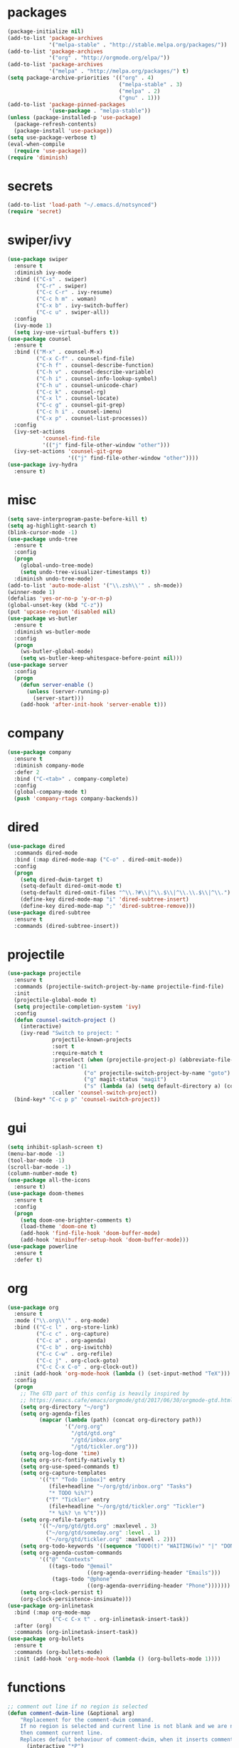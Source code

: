 * packages
#+begin_src emacs-lisp :tangle yes
  (package-initialize nil)
  (add-to-list 'package-archives
               '("melpa-stable" . "http://stable.melpa.org/packages/"))
  (add-to-list 'package-archives
               '("org" . "http://orgmode.org/elpa/"))
  (add-to-list 'package-archives
               '("melpa" . "http://melpa.org/packages/") t)
  (setq package-archive-priorities '(("org" . 4)
                                     ("melpa-stable" . 3)
                                     ("melpa" . 2)
                                     ("gnu" . 1)))
  (add-to-list 'package-pinned-packages
               '(use-package . "melpa-stable"))
  (unless (package-installed-p 'use-package)
    (package-refresh-contents)
    (package-install 'use-package))
  (setq use-package-verbose t)
  (eval-when-compile
    (require 'use-package))
  (require 'diminish)
#+end_src
* secrets
#+begin_src emacs-lisp :tangle yes
  (add-to-list 'load-path "~/.emacs.d/notsynced")
  (require 'secret)
#+end_src
* swiper/ivy
#+begin_src emacs-lisp :tangle yes
  (use-package swiper
    :ensure t
    :diminish ivy-mode
    :bind (("C-s" . swiper)
           ("C-r" . swiper)
           ("C-c C-r" . ivy-resume)
           ("C-c h m" . woman)
           ("C-x b" . ivy-switch-buffer)
           ("C-c u" . swiper-all))
    :config
    (ivy-mode 1)
    (setq ivy-use-virtual-buffers t))
  (use-package counsel
    :ensure t
    :bind (("M-x" . counsel-M-x)
           ("C-x C-f" . counsel-find-file)
           ("C-h f" . counsel-describe-function)
           ("C-h v" . counsel-describe-variable)
           ("C-h i" . counsel-info-lookup-symbol)
           ("C-h u" . counsel-unicode-char)
           ("C-c k" . counsel-rg)
           ("C-x l" . counsel-locate)
           ("C-c g" . counsel-git-grep)
           ("C-c h i" . counsel-imenu)
           ("C-x p" . counsel-list-processes))
    :config
    (ivy-set-actions
             'counsel-find-file
             '(("j" find-file-other-window "other")))
    (ivy-set-actions 'counsel-git-grep
                     '(("j" find-file-other-window "other"))))
  (use-package ivy-hydra
    :ensure t)
#+end_src

* misc
#+begin_src emacs-lisp :tangle yes
  (setq save-interprogram-paste-before-kill t)
  (setq ag-highlight-search t)
  (blink-cursor-mode -1)
  (use-package undo-tree
    :ensure t
    :config
    (progn
      (global-undo-tree-mode)
      (setq undo-tree-visualizer-timestamps t))
    :diminish undo-tree-mode)
  (add-to-list 'auto-mode-alist '("\\.zsh\\'" . sh-mode))
  (winner-mode 1)
  (defalias 'yes-or-no-p 'y-or-n-p)
  (global-unset-key (kbd "C-z"))
  (put 'upcase-region 'disabled nil)
  (use-package ws-butler
    :ensure t
    :diminish ws-butler-mode
    :config
    (progn
      (ws-butler-global-mode)
      (setq ws-butler-keep-whitespace-before-point nil)))
  (use-package server
    :config
    (progn
      (defun server-enable ()
        (unless (server-running-p)
          (server-start)))
      (add-hook 'after-init-hook 'server-enable t)))
#+end_src
* company
#+begin_src emacs-lisp :tangle yes
  (use-package company
    :ensure t
    :diminish company-mode
    :defer 2
    :bind ("C-<tab>" . company-complete)
    :config
    (global-company-mode t)
    (push 'company-rtags company-backends))
#+end_src
* dired
#+begin_src emacs-lisp :tangle yes
  (use-package dired
    :commands dired-mode
    :bind (:map dired-mode-map ("C-o" . dired-omit-mode))
    :config
    (progn
      (setq dired-dwim-target t)
      (setq-default dired-omit-mode t)
      (setq-default dired-omit-files "^\\.?#\\|^\\.$\\|^\\.\\.$\\|^\\.")
      (define-key dired-mode-map "i" 'dired-subtree-insert)
      (define-key dired-mode-map ";" 'dired-subtree-remove)))
  (use-package dired-subtree
    :ensure t
    :commands (dired-subtree-insert))
#+end_src

* projectile
#+begin_src emacs-lisp :tangle yes
  (use-package projectile
    :ensure t
    :commands (projectile-switch-project-by-name projectile-find-file)
    :init
    (projectile-global-mode t)
    (setq projectile-completion-system 'ivy)
    :config
    (defun counsel-switch-project ()
      (interactive)
      (ivy-read "Switch to project: "
                projectile-known-projects
                :sort t
                :require-match t
                :preselect (when (projectile-project-p) (abbreviate-file-name (projectile-project-root)))
                :action '(1
                          ("o" projectile-switch-project-by-name "goto")
                          ("g" magit-status "magit")
                          ("s" (lambda (a) (setq default-directory a) (counsel-git-grep)) "git grep"))
                :caller 'counsel-switch-project))
    (bind-key* "C-c p p" 'counsel-switch-project))
#+end_src
* gui
#+begin_src emacs-lisp :tangle yes
  (setq inhibit-splash-screen t)
  (menu-bar-mode -1)
  (tool-bar-mode -1)
  (scroll-bar-mode -1)
  (column-number-mode t)
  (use-package all-the-icons
    :ensure t)
  (use-package doom-themes
    :ensure t
    :config
    (progn
      (setq doom-one-brighter-comments t)
      (load-theme 'doom-one t)
      (add-hook 'find-file-hook 'doom-buffer-mode)
      (add-hook 'minibuffer-setup-hook 'doom-buffer-mode)))
  (use-package powerline
    :ensure t
    :defer t)
#+end_src
* org
#+begin_src emacs-lisp :tangle yes
  (use-package org
    :ensure t
    :mode ("\\.org\\'" . org-mode)
    :bind (("C-c l" . org-store-link)
           ("C-c c" . org-capture)
           ("C-c a" . org-agenda)
           ("C-c b" . org-iswitchb)
           ("C-c C-w" . org-refile)
           ("C-c j" . org-clock-goto)
           ("C-c C-x C-o" . org-clock-out))
    :init (add-hook 'org-mode-hook (lambda () (set-input-method "TeX")))
    :config
    (progn
      ;; The GTD part of this config is heavily inspired by
      ;; https://emacs.cafe/emacs/orgmode/gtd/2017/06/30/orgmode-gtd.html
      (setq org-directory "~/org")
      (setq org-agenda-files
            (mapcar (lambda (path) (concat org-directory path))
                    '("/org.org"
                      "/gtd/gtd.org"
                      "/gtd/inbox.org"
                      "/gtd/tickler.org")))
      (setq org-log-done 'time)
      (setq org-src-fontify-natively t)
      (setq org-use-speed-commands t)
      (setq org-capture-templates
            '(("t" "Todo [inbox]" entry
               (file+headline "~/org/gtd/inbox.org" "Tasks")
               "* TODO %i%?")
              ("T" "Tickler" entry
               (file+headline "~/org/gtd/tickler.org" "Tickler")
               "* %i%? \n %^t")))
      (setq org-refile-targets
            '(("~/org/gtd/gtd.org" :maxlevel . 3)
              ("~/org/gtd/someday.org" :level . 1)
              ("~/org/gtd/tickler.org" :maxlevel . 2)))
      (setq org-todo-keywords '((sequence "TODO(t)" "WAITING(w)" "|" "DONE(d)" "CANCELLED(c)")))
      (setq org-agenda-custom-commands
            '(("@" "Contexts"
               ((tags-todo "@email"
                           ((org-agenda-overriding-header "Emails")))
                (tags-todo "@phone"
                           ((org-agenda-overriding-header "Phone")))))))
      (setq org-clock-persist t)
      (org-clock-persistence-insinuate)))
  (use-package org-inlinetask
    :bind (:map org-mode-map
                ("C-c C-x t" . org-inlinetask-insert-task))
    :after (org)
    :commands (org-inlinetask-insert-task))
  (use-package org-bullets
    :ensure t
    :commands (org-bullets-mode)
    :init (add-hook 'org-mode-hook (lambda () (org-bullets-mode 1))))
#+end_src
* functions
#+begin_src emacs-lisp :tangle yes
  ;; comment out line if no region is selected
  (defun comment-dwim-line (&optional arg)
      "Replacement for the comment-dwim command.
      If no region is selected and current line is not blank and we are not at the end of the line,
      then comment current line.
      Replaces default behaviour of comment-dwim, when it inserts comment at the end of the line."
        (interactive "*P")
        (comment-normalize-vars)
        (if (and (not (region-active-p)) (not (looking-at "[ \t]*$")))
            (comment-or-uncomment-region (line-beginning-position) (line-end-position))
          (comment-dwim arg)))

  ;; functions to paste to http://sprunge.us using web.el
  (defun sprunge-buffer ()
    (interactive)
    (sprunge-region (point-min) (point-max)))
  (defun sprunge-region (start end)
    (interactive "r")
    (let ((buffer-contents (buffer-substring-no-properties start end))
          (query-data (make-hash-table :test 'equal)))
      (puthash 'sprunge buffer-contents query-data)
      (web-http-post
       (lambda (con header data)
         (kill-new (substring data 0 -1)))
       :url "http://sprunge.us"
       :data query-data)))
  (use-package web
    :commands (sprunge-region sprunge-buffer)
    :ensure t)
  (defun narrow-or-widen-dwim (p)
    "Widen if buffer is narrowed, narrow-dwim otherwise.
  Dwim means: region, org-src-block, org-subtree, or defun,
  whichever applies first. Narrowing to org-src-block actually
  calls `org-edit-src-code'.

  With prefix P, don't widen, just narrow even if buffer is
  already narrowed."
    (interactive "P")
    (declare (interactive-only))
    (cond ((and (buffer-narrowed-p) (not p)) (widen))
          ((region-active-p)
           (narrow-to-region (region-beginning) (region-end)))
          ((derived-mode-p 'org-mode)
           ;; `org-edit-src-code' is not a real narrowing
           ;; command. Remove this first conditional if you
           ;; don't want it.
           (cond ((ignore-errors (org-edit-src-code))
                  (delete-other-windows))
                 ((ignore-errors (org-narrow-to-block) t))
                 (t (org-narrow-to-subtree))))
          ((derived-mode-p 'latex-mode)
           (LaTeX-narrow-to-environment))
          (t (narrow-to-defun))))
  (bind-key "C-c n" 'narrow-or-widen-dwim)
#+end_src
* bindings
#+begin_src emacs-lisp :tangle yes
  (global-set-key (kbd "M-;") 'comment-dwim-line)
  ;; expand-region
  (pending-delete-mode t)
  (use-package expand-region
    :ensure t
    :commands (er/expand-region
               er/mark-inside-pairs
               er/mark-inside-quotes
               er/mark-outside-pairs
               er/mark-outside-quotes
               er/mark-defun
               er/mark-comment
               er/mark-text-sentence
               er/mark-text-paragraph
               er/mark-word
               er/mark-url
               er/mark-email
               er/mark-symbol))
  (global-set-key (kbd "C-x C-b") 'ibuffer)
  (global-set-key (kbd "C-x C-r") 'revert-buffer)

#+end_src
* ace
#+begin_src emacs-lisp :tangle yes
  (use-package ace-window
    :ensure t
    :bind ("M-ä" . ace-window))
  (use-package avy
    :ensure avy
    :bind (("C-ß" . avy-goto-char)
           ("C-ö" . avy-goto-word-1)
           ("C-ä" . avy-goto-char-2))
    :config (setq avy-case-fold-search nil))
#+end_src
* auctex
#+begin_src emacs-lisp :tangle yes
  (use-package tex
    :ensure auctex
    :mode ("\\.tex\\'" . LaTeX-mode)
    :config
    (setq TeX-view-program-list
          '(("zathura"
             ("zathura" (mode-io-correlate "-sync.sh")
              " "
              (mode-io-correlate "%n:1:%b ")
              "%o"))))
    (setq TeX-view-program-selection '((output-pdf "zathura")))
    (setq TeX-PDF-mode t)
    (TeX-source-correlate-mode))
#+end_src
* haskell
#+begin_src emacs-lisp :tangle yes
  (use-package intero
    :ensure t
    :pin melpa
    :commands (intero-global-mode intero-mode intero-mode-maybe)
    :config
    (setq intero-blacklist
          '("/home/moritz/code/haskell/bytestring"
            "/home/moritz/code/haskell/cabal"
            "/home/moritz/code/haskell/ghc"
            "/home/moritz/code/haskell/llvm-hs"
            "/home/moritz/code/haskell/miso"
            "/home/moritz/code/haskell/ghcjs"))
    :init
    (progn
      (intero-global-mode 1)))
  (use-package dante
    :ensure t
    :disabled t
    :commands 'dante-mode
    :init
    (add-hook 'haskell-mode-hook 'dante-mode))
  (use-package hindent
    :load-path "~/code/haskell/hindent/elisp"
    :commands (hindent-reformat-decl hindent-mode)
    :init
    (add-hook 'haskell-mode-hook 'hindent-mode))
  (use-package haskell-mode
    :ensure t
    :mode (("\\.c?hs\\'" . haskell-mode)
           ("\\.cabal\\'" . haskell-cabal-mode))
    :config
    (progn
      (use-package haskell)
      (use-package haskell-doc)
      (use-package haskell-decl-scan)
      (setq haskell-process-log t)
      (setq haskell-process-type 'stack-ghci)
      (define-key haskell-mode-map (kbd "C-c i") 'hindent-reformat-decl)))
  (defun haskell-stack-pvp (pkgname)
    (interactive "sPackage name: ")
    (let* ((pkgver (with-temp-buffer
                     (call-process "stack" nil t nil "list-dependencies")
                     (goto-char (point-min))
                     (search-forward-regexp (concat pkgname " \\(\\([[:digit:]]+\.\\)+[[:digit:]]+\\)"))
                     (match-string 1))))
      (insert (haskell-pvpify pkgver))))
  (defun haskell-pvpify (pkgver)
    (let* ((splitted (split-string pkgver "\\."))
           (ver0 (nth 0 splitted))
           (ver1 (string-to-number (nth 1 splitted))))
      (message (format ">= %s.%d && < %s.%d" ver0 ver1 ver0 (+ ver1 1)))))
  (setq flycheck-hlint-ignore-rules '("Eta reduce" "Use String"))
#+end_src
* mu4e
#+begin_src emacs-lisp :tangle yes
  (use-package mu4e
    :load-path "/usr/share/emacs/site-lisp/mu4e"
    :commands mu4e
    :config
    (use-package mu4e-contrib)
    (if mail-on
        (progn
          (setq mu4e-html2text-command
                'mu4e-shr2text)
          (setq mu4e-context-policy 'pick-first)
          (setq mu4e-completing-read-function 'ivy-completing-read)
          (setq message-send-mail-function 'smtpmail-send-it)
          (setq mu4e-view-html-plaintext-ratio-heuristic 50)
          (setq mu4e-contexts
                (list (make-mu4e-context
                       :name "purelyfunctional"
                       :enter-func (lambda () (mu4e-message "Switch to the purelyfunctional context"))
                       :match-func (lambda (msg)
                                     (when msg
                                       (s-prefix? "/purelyfunctional/" (mu4e-message-field msg :maildir))))
                       :vars '((user-mail-address . "moritz.kiefer@purelyfunctional.org")
                               (mu4e-sent-folder . "/purelyfunctional/sent")
                               (mu4e-drafts-folder . "/purelyfunctional/drafts")
                               (mu4e-trash-folder . "/purelyfunctional/Trash")
                               (mu4e-sent-messages-behavior . sent)
                               (smtpmail-default-smtp-server . "cassiopeia.uberspace.de")
                               (smtpmail-smtp-server . "cassiopeia.uberspace.de")
                               (smtpmail-stream-type . starttls)
                               (smtpmail-smtp-service . 587)))
                      (make-mu4e-context
                       :name "gmail"
                       :enter-func (lambda () (mu4e-message "Switch to the gmail context"))
                       :match-func (lambda (msg)
                                     (when msg
                                       (s-prefix? "/gmail/" (mu4e-message-field msg :maildir))))
                       :vars '((user-mail-address . "moritz.kiefer@gmail.com")
                               (mu4e-sent-folder . "/gmail/sent")
                               (mu4e-drafts-folder . "/gmail/drafts")
                               (mu4e-trash-folder . "/gmail/trash")
                               (mu4e-sent-messages-behavior . delete)
                               (smtpmail-default-smtp-server . "smtp.gmail.com")
                               (smtpmail-smtp-server . "smtp.gmail.com")
                               (smtpmail-stream-type . starttls)
                               (smtpmail-smtp-service . 587)))
                      (make-mu4e-context
                       :name "holarse"
                       :enter-func (lambda () (mu4e-message "Switch to holarse context"))
                       :match-func (lambda (msg)
                                     (when
                                         msg (mu4e-message-contact-field-matches
                                              msg :to "javafant@holarse-linuxgaming.de")))
                       :vars '((user-mail-address . "javafant@holarse-linuxgaming.de")
                               (mu4e-sent-folder . "/holarse/sent")
                               (mu4e-drafts-folder . "/holarse/drafts")
                               (mu4e-sent-messages-behavior . sent)
                               (smtpmail-default-smtp-server . "asmtp.mail.hostpoint.ch")
                               (smtpmail-smtp-server . "asmtp.mail.hostpoint.ch")
                               (smtpmail-stream-type . starttls)
                               (smtpmail-smtp-service . 587)))))
          (setq mu4e-maildir "~/mail")
          (setq mu4e-get-mail-command "mbsync -a")
          (setq mu4e-update-interval 300)
          (setq mu4e-view-show-addresses t)
          (setq mu4e-headers-include-related t)
          (setq mu4e-headers-show-threads nil)
          (setq mu4e-headers-skip-duplicates t)
          (setq mu4e-split-view 'vertical)
          (setq
           user-full-name  "Moritz Kiefer"
           mu4e-compose-signature ""
           mu4e-compose-signature-auto-include nil
           mu4e-attachment-dir "~/downloads")
          (setq mu4e-maildir-shortcuts
                '(("/gmail/inbox"     . ?g)
                  ("/holarse/inbox"       . ?h)
                  ("/purelyfunctional/inbox" . ?p)))

          (setq mu4e-bookmarks '(("flag:unread AND NOT flag:trashed AND NOT maildir:/gmail/spam AND NOT maildir:/purelyfunctional/haskell AND NOT maildir:/purelyfunctional/github"
                                  "Unread messages"     ?u)
                                 ("date:today..now"                  "Today's messages"     ?t)
                                 ("date:7d..now"                     "Last 7 days"          ?w)
                                 ("mime:image/*"                     "Messages with images" ?p)
                                 ("maildir:/purelyfunctional/haskell" "haskell" ?h)))

          (add-hook 'mu4e-compose-mode-hook 'mml-secure-message-sign)
          (add-hook 'mu4e-view-mode-hook '(lambda ()
                                            (local-set-key (kbd "<end>") 'end-of-line)
                                            (local-set-key (kbd "<home>") 'beginning-of-line)))
          (when (fboundp 'imagemagick-register-types)
            (imagemagick-register-types))
          (add-to-list 'mu4e-view-actions
                       '("View in browser" . mu4e-action-view-in-browser) t)

          ;; don't keep message buffers around
          (setq message-kill-buffer-on-exit t))))
#+end_src
* indentation
#+begin_src emacs-lisp :tangle yes
  (setq-default tab-width 4)
  (setq-default indent-tabs-mode nil)
#+end_src
* lisp
#+begin_src emacs-lisp :tangle yes
  (use-package lisp-mode
    :defer t
    :mode "\\.smt2\\'"
    :init
    (progn
      (use-package elisp-slime-nav
        :diminish elisp-slime-nav-mode
        :ensure t
        :commands turn-on-elisp-slime-nav-mode)
      (dolist (hook '(emacs-lisp-mode-hook ielm-mode-hook eval-expression-minibuffer-setup-hook))
        (add-hook hook 'turn-on-elisp-slime-nav-mode))
      (use-package eldoc
        :diminish eldoc-mode
        :commands turn-on-eldoc-mode
        :init
        (progn
          (add-hook 'emacs-lisp-mode-hook 'turn-on-eldoc-mode)
          (add-hook 'lisp-interaction-mode-hook 'turn-on-eldoc-mode)
          (add-hook 'ielm-mode-hook 'turn-on-eldoc-mode)))))
#+end_src
* flycheck
#+begin_src emacs-lisp :tangle yes
  (use-package flycheck
    :ensure t
    :defer 2
    :diminish flycheck-mode
    :commands (flycheck-mode)
    :config
    (progn
      (global-flycheck-mode)
      (setq-default flycheck-disabled-checkers '(c/c++-clang c/c++-gcc flycheck-rtags))
      (setq flycheck-emacs-lisp-load-path 'inherit)
      (setq flycheck-verilog-verilator-executable "invoke_verilator.sh"))
    :init
    (add-hook 'coq-mode-hook (lambda () (flycheck-mode -1))))
  (use-package flycheck-package
    :ensure t
    :defer t)
#+end_src
* browser
#+begin_src emacs-lisp :tangle yes
  (setq browse-url-browser-function 'browse-url-xdg-open)
#+end_src
* gdb
#+begin_src emacs-lisp :tangle yes
  (setq gdb-many-windows t)
#+end_src
* yasnippet
#+begin_src emacs-lisp :tangle yes
  (use-package yasnippet
    :diminish yas-minor-mode
    :ensure t
    :config
    (yas-global-mode t)
    :init
    (setq yas-alias-to-yas/prefix-p nil))
#+end_src
* symlinks
#+begin_src emacs-lisp :tangle yes
  (setq vc-follow-symlinks t)
#+end_src
* magit
#+begin_src emacs-lisp :tangle yes
  (use-package magit
    :ensure t
    :commands magit-status
    :config
    (progn
      (magit-auto-revert-mode 1)
      (setq magit-completing-read-function 'ivy-completing-read))
    :init
    (add-hook 'magit-mode-hook 'magit-load-config-extensions))
  (use-package magithub
    :after magit
    :ensure t
    :disabled
    :config (magithub-feature-autoinject t))
#+end_src
* git-gutter-fringe
#+begin_src emacs-lisp :tangle yes
  (use-package git-gutter-fringe
    :ensure t
    :diminish git-gutter-mode
    :config (global-git-gutter-mode))
#+end_src
* pkgbuild
#+begin_src emacs-lisp :tangle yes
  (use-package pkgbuild-mode
    :ensure t
    :mode "/PKGBULD$")
#+end_src
* abbrev
#+begin_src emacs-lisp :tangle yes
  (use-package abbrev
    :diminish abbrev-mode
    :config
    (progn (abbrev-mode)
           (setq abbrev-file-name "~/.emacs.d/abbrev_defs")))
#+end_src
* ediff
#+begin_src emacs-lisp :tangle yes
  (setq ediff-window-setup-function 'ediff-setup-windows-plain)
  (setq ediff-split-window-function 'split-window-horizontally)
#+end_src
* idris
#+begin_src emacs-lisp :tangle yes
  (use-package idris-mode
    :ensure t
    :pin melpa
    :mode "\\.idr\\'"
    :init (use-package prop-menu
            :ensure t))
#+end_src
* gpgfix
#+begin_src emacs-lisp :tangle yes
  (defun epg--list-keys-1 (context name mode)
    (let ((args (append (if (epg-context-home-directory context)
                            (list "--homedir"
                                  (epg-context-home-directory context)))
                        '("--with-colons" "--no-greeting" "--batch"
                          "--with-fingerprint" "--with-fingerprint")
                        (unless (eq (epg-context-protocol context) 'CMS)
                          '("--fixed-list-mode"))))
          (list-keys-option (if (memq mode '(t secret))
                                "--list-secret-keys"
                              (if (memq mode '(nil public))
                                  "--list-keys"
                                "--list-sigs")))
          (coding-system-for-read 'binary)
          keys string field index)
      (if name
          (progn
            (unless (listp name)
              (setq name (list name)))
            (while name
              (setq args (append args (list list-keys-option (car name)))
                    name (cdr name))))
        (setq args (append args (list list-keys-option))))
      (with-temp-buffer
        (apply #'call-process
               (epg-context-program context)
               nil (list t nil) nil args)
        (goto-char (point-min))
        (while (re-search-forward "^[a-z][a-z][a-z]:.*" nil t)
          (setq keys (cons (make-vector 15 nil) keys)
                string (match-string 0)
                index 0
                field 0)
          (while (and (< field (length (car keys)))
                      (eq index
                          (string-match "\\([^:]+\\)?:" string index)))
            (setq index (match-end 0))
            (aset (car keys) field (match-string 1 string))
            (setq field (1+ field))))
        (nreverse keys))))
#+end_src
* hydra
#+begin_src emacs-lisp :tangle yes
  (use-package hydra
    :ensure t)
  (global-set-key
   (kbd "M-ö")
   (defhydra hydra-window (:color amaranth)
     "window"
     ("n" windmove-left)
     ("r" windmove-down)
     ("t" windmove-up)
     ("d" windmove-right)
     ("v" (lambda ()
            (interactive)
            (split-window-right)
            (windmove-right))
      "vert")
     ("x" (lambda ()
            (interactive)
            (split-window-below)
            (windmove-down))
      "horz")
     ;; ("t" transpose-frame "'")
     ("o" delete-other-windows "one" :color blue)
     ("a" ace-window "ace")
     ("s" ace-swap-window "swap")
     ("k" ace-delete-window "del")
     ("i" ace-maximize-window "ace-one" :color blue)
     ("b" ivy-switch-buffer "buf")
     ("f" counsel-find-file "file")
     ;; ("m" headlong-bookmark-jump "bmk")
     ("q" nil "cancel")))
  (defhydra hydra-zoom (global-map "<f2>")
    "zoom"
    ("g" text-scale-increase "in")
    ("l" text-scale-decrease "out")
    ("0" text-scale-adjust "reset"))
  (defhydra hydra-error (global-map "M-g")
    "goto-error"
    ("h" first-error "first")
    ("j" next-error "next")
    ("k" previous-error "prev")
    ("v" recenter-top-bottom "recenter")
    ("q" nil "quit"))
  (use-package windmove)
  (defun hydra-move-splitter-left (arg)
    "Move window splitter left."
    (interactive "p")
    (if (let ((windmove-wrap-around))
          (windmove-find-other-window 'right))
        (shrink-window-horizontally arg)
      (enlarge-window-horizontally arg)))
  (defun hydra-move-splitter-right (arg)
    "Move window splitter right."
    (interactive "p")
    (if (let ((windmove-wrap-around))
          (windmove-find-other-window 'right))
        (enlarge-window-horizontally arg)
      (shrink-window-horizontally arg)))
  (defun hydra-move-splitter-up (arg)
    "Move window splitter up."
    (interactive "p")
    (if (let ((windmove-wrap-around))
          (windmove-find-other-window 'up))
        (enlarge-window arg)
      (shrink-window arg)))
  (defun hydra-move-splitter-down (arg)
    "Move window splitter down."
    (interactive "p")
    (if (let ((windmove-wrap-around))
          (windmove-find-other-window 'up))
        (shrink-window arg)
      (enlarge-window arg)))
  (global-set-key
   (kbd "M-ü")
   (defhydra hydra-splitter ()
     "splitter"
     ("n" hydra-move-splitter-left)
     ("r" hydra-move-splitter-down)
     ("t" hydra-move-splitter-up)
     ("d" hydra-move-splitter-right)
     ("q" nil "quit")))
  (use-package volume
    :commands (volume-lower volume-raise)
    :ensure t)
  (bind-key*
   "C-c v"
   (defhydra hydra-volume (:color amaranth)
     ("d" (volume-lower 5))
     ("u" (volume-raise 5))
     ("n" volume-raise)
     ("p" volume-lower)
     ("q" nil "quit")))
  (bind-key
   "C-="
   (defhydra hydra-mark (:hint nil)
     "
  ^Structure^      ^Pairs^              ^Misc^
  ^^^^^^^^-------------------------------------------
  _SPC_: region    _P_: inside pairs    _u_: url
  _d_: defun       _p_: outside pairs   _m_: email
  _c_: comment     _Q_: inside quotes   _s_: symbol
  _._: sentence    _q_: outside quotes
  _h_: paragraph
  "
     ("SPC" er/expand-region)
     ("P" er/mark-inside-pairs)
     ("Q" er/mark-inside-quotes)
     ("p" er/mark-outside-pairs)
     ("q" er/mark-outside-quotes)
     ("d" er/mark-defun)
     ("c" er/mark-comment)
     ("." er/mark-text-sentence)
     ("h" er/mark-text-paragraph)
     ("w" er/mark-word)
     ("u" er/mark-url)
     ("m" er/mark-email)
     ("s" er/mark-symbol)))
#+end_src
* github
#+begin_src emacs-lisp :tangle yes
  (use-package github
    :disabled t
    :commands github-issues-mode
    :load-path "~/code/emacs/github")
#+end_src
* guide-key
#+begin_src emacs-lisp :tangle yes
  (use-package which-key
    :ensure t
    :diminish which-key-mode
    :config
      (which-key-mode))
#+end_src
* multiple cursors
#+begin_src emacs-lisp :tangle yes
  (use-package multiple-cursors
    :ensure t
    :bind
    ("C->" . hydra-multiple-cursors/body)
    :init
    (defhydra hydra-multiple-cursors (:hint nil)
    "
       ^Up^            ^Down^        ^Other^
  ----------------------------------------------
  [_p_]   Next    [_n_]   Next    [_l_] Edit lines
  [_P_]   Skip    [_N_]   Skip    [_a_] Mark all
  [_M-p_] Unmark  [_M-n_] Unmark  [_r_] Mark by regexp
  ^ ^             ^ ^             [_q_] Quit
  "
    ("l" mc/edit-lines :exit t)
    ("a" mc/mark-all-like-this :exit t)
    ("n" mc/mark-next-like-this)
    ("N" mc/skip-to-next-like-this)
    ("M-n" mc/unmark-next-like-this)
    ("p" mc/mark-previous-like-this)
    ("P" mc/skip-to-previous-like-this)
    ("M-p" mc/unmark-previous-like-this)
    ("r" mc/mark-all-in-region-regexp :exit t)
    ("q" nil)))
#+end_src
* markdown
#+begin_src emacs-lisp :tangle yes
  (use-package markdown-mode
    :mode "\\.md\\'"
    :ensure t)
#+end_src
* unbound
#+begin_src emacs-lisp :tangle yes
  (use-package unbound
    :commands describe-unbound-keys
    :ensure t)
#+end_src
* holidays
#+begin_src emacs-lisp :tangle yes
  (setq holiday-general-holidays
        '((holiday-fixed 1 1 "Neujahr")
          (holiday-fixed 5 1 "Tag der Arbeit")
          (holiday-fixed 10 3 "Tag der deutschen Einheit")))
  (setq holiday-christian-holidays
        '((holiday-fixed 12 25 "1. Weihnachtstag")
          (holiday-fixed 12 26 "2. Weihnachtstag")
          (holiday-fixed 1 6 "Heilige 3 Könige")
          (holiday-fixed 11 1 "Allerheiligen")
          ;; Date of Easter calculation taken from holidays.el.
          (let* ((century (1+ (/ displayed-year 100)))
                 (shifted-epact (% (+ 14 (* 11 (% displayed-year 19))
                                      (- (/ (* 3 century) 4))
                                      (/ (+ 5 (* 8 century)) 25)
                                      (* 30 century))
                                   30))
                 (adjusted-epact (if (or (= shifted-epact 0)
                                         (and (= shifted-epact 1)
                                              (< 10 (% displayed-year 19))))
                                     (1+ shifted-epact)
                                   shifted-epact))
                 (paschal-moon (- (calendar-absolute-from-gregorian
                                   (list 4 19 displayed-year))
                                  adjusted-epact))
                 (easter (calendar-dayname-on-or-before 0 (+ paschal-moon 7))))
            (holiday-filter-visible-calendar
             (mapcar
              (lambda (l)
                (list (calendar-gregorian-from-absolute (+ easter (car l)))
                      (nth 1 l)))
              '(( -2 "Karfreitag")
                (  0 "Ostersonntag")
                ( +1 "Ostermontag")
                (+39 "Christi Himmelfahrt")
                (+49 "Pfingstsonntag")
                (+50 "Pfingstmontag")
                (+60 "Fronleichnam")))))))
  (setq calendar-holidays (append holiday-general-holidays holiday-christian-holidays))
#+end_src
* ledger
#+begin_src emacs-lisp :tangle yes
  (use-package ledger-mode
    :ensure t
    :mode "\\.ledger\\'"
    :config
    (progn
      (setq ledger-default-date-format "%Y-%m-%d")
      (setq ledger-use-iso-dates t)
      (setq ledger-reconcile-default-commodity "€")))
#+end_src
* proofgeneral
#+begin_src emacs-lisp :tangle yes
  (use-package proof-site
    :load-path ("~/code/emacs/PG/generic")
    :mode ("\\.v\\'" . coq-mode)
    :init (setq proof-splash-enable nil)
    :config (setq proof-three-window-mode-policy 'hybrid))
  (use-package company-coq
    :load-path ("~/code/emacs/company-coq/")
    :commands (company-coq-mode)
    :init (add-hook 'coq-mode-hook 'company-coq-mode t))
  (use-package coq
    :defer t)
#+end_src
* json
#+begin_src emacs-lisp :tangle yes
  (use-package json-mode
    :mode "\\.json\\'"
    :ensure t)
#+end_src
* web
#+begin_src emacs-lisp :tangle yes
  (use-package web-mode
    :ensure t
    :mode ("\\.html\\'"
           "\\.css\\'"
           "\\.php\\'")
    :config
    (progn
      (setq web-mode-code-indent-offset 2)
      (setq web-mode-enable-auto-quoting nil)))
#+end_src
* yaml
#+begin_src emacs-lisp :tangle yes
  (use-package yaml-mode
    :mode "\\.yaml\\'"
    :ensure t)
#+end_src
* nginx
#+begin_src emacs-lisp :tangle yes
  (use-package nginx-mode
    :mode "\\.nginx\\'"
    :ensure t)
#+end_src
* c/c++
#+begin_src emacs-lisp :tangle yes
  (use-package cc-mode
    :mode (("\\.cpp\\'" . c++-mode)
           ("\\.c\\'" . c-mode))
    :init
    (progn
      (defun remap-fill-paragraph () (define-key c++-mode-map [remap c-fill-paragraph] #'clang-format-buffer))
      (defun remap-fill-paragraph-c () (define-key c-mode-map [remap c-fill-paragraph] #'clang-format-buffer))
      (add-hook 'c++-mode-hook 'remap-fill-paragraph)
      (add-hook 'c-mode-hook 'remap-fill-paragraph-c))
    :config
    (progn
      (setq c-basic-offset 4)))
  (use-package clang-format
    :ensure t
    :commands (clang-format-buffer))
  (use-package rtags
    :bind (:map c-mode-base-map ("C-c r t" . rtags-symbol-type))
    :after (cc-mode)
    :config
    (progn
      (rtags-enable-standard-keybindings)
      (setq rtags-autostart-diagnostics nil)
      (setq rtags-completions-enabled t)
      (require 'flycheck-rtags)))
#+end_src
* rust
#+begin_src emacs-lisp :tangle yes
  (use-package rust-mode
    :mode "\\.rs\\'"
    :ensure t)
#+end_src
* toml
#+begin_src emacs-lisp :tangle yes
  (use-package toml-mode
    :mode "\\.toml\\'"
    :ensure t)
#+end_src
* sml
#+begin_src emacs-lisp :tangle yes
  (use-package sml-mode
    :ensure t
    :mode ("\\.fun\\'" "\\.sig\\'" "\\.sml\\'"))
#+end_src
* llvm
#+begin_src emacs-lisp :tangle yes
  (use-package llvm-mode
    :mode "\\.ll\\'"
    :ensure t)
#+end_src
* jonprl
#+begin_src emacs-lisp :tangle yes
  (use-package jonprl-mode
    :mode "\\.jonprl\\'"
    :ensure t)
#+end_src
* gnuplot
#+begin_src emacs-lisp :tangle yes
  (use-package gnuplot
    :commands gnuplot-mode
    :defer t
    :ensure t)
#+end_src
* cmake
#+begin_src emacs-lisp :tangle yes
  (use-package cmake-mode
    :ensure t
    :mode "CMakeLists\\.txt\\'")
#+end_src
* docker
#+begin_src emacs-lisp :tangle yes
  (use-package dockerfile-mode
    :mode "Dockerfile\\'"
    :ensure t)
#+end_src
* smtlib
#+begin_src emacs-lisp :tangle yes
#+end_src
* pdf-tools
#+begin_src emacs-lisp :tangle yes
  (use-package pdf-tools
    :mode ("\\.pdf\\'" . pdf-view-mode)
    :ensure t
    :init (add-hook 'pdf-view-mode-hook 'pdf-view-fit-page-to-window))
  (use-package org-pdfview
    :load-path "~code/emacs/org-pdfview"
    :after pdf-tools)
#+end_src
* lean
#+begin_src emacs-lisp :tangle yes
  (use-package dash
    :defer t
    :ensure t)
  (use-package dash-functional
    :defer t
    :ensure t)
  (use-package f
    :defer t
    :ensure t)
  (use-package lua-mode
    :defer t
    :ensure t)
  (use-package mmm-mode
    :defer t
    :ensure t)
  (use-package lean-mode
    :mode ("\\.lean\\'" "\\.hlean\\'")
    :load-path "~/code/lean/src/emacs"
    :init (setq lean-rootdir "~/code/lean/"))
#+end_src
* scala
#+begin_src emacs-lisp :tangle yes
  (use-package ensime
    :ensure t
    :commands (ensime-scala-mode-hook))
  (use-package scala-mode
    :ensure t
    :mode ("\\.scala\\'" . scala-mode)
    :config (add-hook 'scala-mode-hook 'ensime-scala-mode-hook))
#+end_src
* rainbow
#+begin_src emacs-lisp :tangle yes
  (use-package rainbow-delimiters
    :ensure t
    :commands rainbow-delimiters-mode
    :init
    (add-hook 'prog-mode-hook #'rainbow-delimiters-mode))
#+end_src
* tramp
#+begin_src emacs-lisp :tangle yes
  (setq tramp-default-method "ssh")
#+end_src
* keyfreq
#+begin_src emacs-lisp :tangle yes
  (use-package keyfreq
    :ensure t
    :config
    (setq keyfreq-excluded-commands
        '(self-insert-command
          previous-line
          next-line
          mu4e~headers-jump-to-maildir
          mwheel-scroll
          mouse-drag-region
          mouse-set-point
          left-char
          ivy-done
          kill-line
          save-buffers
          mu4e-headers-search-bookmark))
    :config
    (keyfreq-mode 1)
    (keyfreq-autosave-mode 1))
#+end_src
* systemd
#+begin_src emacs-lisp :tangle yes
  (use-package systemd
    :ensure t
    :mode ("\\.socket\\'" . systemd-mode))
#+end_src
* writeroom
#+begin_src emacs-lisp :tangle yes
  (use-package writeroom-mode
    :ensure t
    :commands writeroom-mode
    :config
    (progn
      (defun my-writeroom-theme (arg)
        (cond
         ((= arg 1)
          (enable-theme 'leuven)
          (disable-theme 'doom-one)
          (text-scale-increase 1))
         ((= arg -1)
          (disable-theme 'leuven)
          (enable-theme 'doom-one)
          (text-scale-increase 0))))
      (add-to-list 'writeroom-global-effects 'my-writeroom-theme)
      (add-to-list 'writeroom-global-effects 'visual-line-mode))
    :init (load-theme 'leuven nil t))
#+end_src
* bison
#+BEGIN_SRC emacs-lisp :tangle yes
  (use-package bison-mode
    :commands (bison-mode)
    :ensure t)
#+END_SRC
* prolog
#+BEGIN_SRC emacs-lisp :tangle yes
  (use-package prolog
    :load-path "~/code/emacs/prolog"
    :mode ("\\.pl\\'" . prolog-mode)
    :config
      (setq-default prolog-system 'swi)
      (setq prolog-system 'swi))
#+END_SRC
* racket
#+BEGIN_SRC emacs-lisp :tangle yes
  (use-package racket-mode
    :mode "\\.rkt\\'"
    :ensure t)
#+END_SRC
* smartparens
#+BEGIN_SRC emacs-lisp :tangle yes
  (use-package smartparens-config
      :ensure smartparens
      :commands (turn-on-smartparens-strict-mode)
      :demand t
      :init
      (progn
        (add-hook 'racket-mode-hook #'turn-on-smartparens-strict-mode)
        (add-hook 'racket-repl-mode-hook #'turn-on-smartparens-strict-mode)
        (add-hook 'lisp-mode-hook #'turn-on-smartparens-strict-mode)
        (add-hook 'emacs-lisp-mode-hook #'turn-on-smartparens-strict-mode))
      :config
      (progn
        (setq sp-show-pair-delay 0)
        (show-smartparens-global-mode t))
      :bind
      (:map smartparens-mode-map
            ("C-M-f" . sp-forward-sexp)
            ("C-M-b" . sp-backward-sexp)

            ("C-M-d" . sp-down-sexp)
            ("C-M-e" . sp-up-sexp)

            ("C-M-a" . sp-backward-down-sexp)
            ("C-M-u" . sp-backward-up-sexp)

            ("C-S-d" . sp-beginning-of-sexp)
            ("C-S-a" . sp-end-of-sexp)

            ("C-M-n" . sp-next-sexp)
            ("C-M-p" . sp-previous-sexp)

            ("C-M-k" . sp-kill-sexp)
            ("C-M-w" . sp-copy-sexp)

            ("M-[" . sp-backward-unwrap-sexp)
            ("M-]" . sp-unwrap-sexp)

            ("C-)" . sp-forward-slurp-sexp)
            ("C-(" . sp-forward-barf-sexp)
            ("C-M-)"  . sp-backward-slurp-sexp)
            ("C-M-("  . sp-backward-barf-sexp)

            ("M-D" . sp-splice-sexp)
            ("C-M-<delete>" . sp-spilce-sexp-killing-forward)
            ("C-M-<backspace>" . sp-splice-sexp-killing-backward)
            ("C-S-<backspace>" . sp-splice-sexp-killing-around)

            ("C-]" . sp-select-next-thing-exchange)
            ("C-M-]" . sp-select-next-thing)

            ("M-F" . sp-forward-symbol)
            ("M-B" . sp-backward-symbol)
            ("M-q" . sp-indent-defun)
            ("M-r" . sp-raise-sexp)))
#+END_SRC
* ocaml
#+begin_src emacs-lisp :tangle yes
  (use-package tuareg
    :ensure t
    :mode ("\\.ml\\'" . tuareg-mode))
#+end_src
* js
#+begin_src emacs-lisp :tangle yes
  (defun lunaryorn-use-js-executables-from-node-modules ()
    "Set executables of JS checkers from local node modules."
    (-when-let* ((file-name (buffer-file-name))
                 (root (locate-dominating-file file-name "node_modules"))
                 (module-directory (expand-file-name "node_modules" root)))
      (pcase-dolist (`(,checker . ,module) '((javascript-jshint . "jshint")
                                             (javascript-eslint . "eslint")
                                             (javascript-jscs   . "jscs")))
        (let ((package-directory (expand-file-name module module-directory))
              (executable-var (flycheck-checker-executable-variable checker)))
          (when (file-directory-p package-directory)
            (set (make-local-variable executable-var)
                 (expand-file-name (concat "bin/" module ".js")
                                   package-directory)))))))
  (use-package js2-mode
    :ensure t
    :mode ("\\.js\\'" . js2-mode)
    :config
    (progn
      (setq js2-basic-offset 2)
      (setq js2-mode-show-parse-errors nil)
      (flycheck-add-mode 'javascript-eslint 'rjsx-mode))
    :init (add-hook 'js2-mode-hook 'lunaryorn-use-js-executables-from-node-modules))
  (use-package rjsx-mode
    :mode ("\\(components\\|containers\\).*\\.js\\'" . rjsx-mode)
    :ensure t)
  (use-package prettier-js
    :load-path "~/code/js/prettier/editors/emacs"
    :commands (prettier-mode prettier)
    :init (add-hook 'js2-mode-hook 'prettier-mode)
    :bind (:map js2-mode-map ("M-q" . prettier))
    :config (setq prettier-target-mode "js2-mode"))
#+end_src
* webpaste
#+begin_src emacs-lisp :tangle yes
  (use-package webpaste
    :ensure t
    :commands (webpaste-paste-buffer webpaste-paste-region))
#+end_src
* nix
#+begin_src emacs-lisp :tangle yes
  (use-package nix-mode
    :ensure t)
#+end_src
* verilog
#+begin_src emacs-lisp :tangle yes
  (use-package verilog-mode
    :config
    (setq verilog-auto-newline nil))
#+end_src
